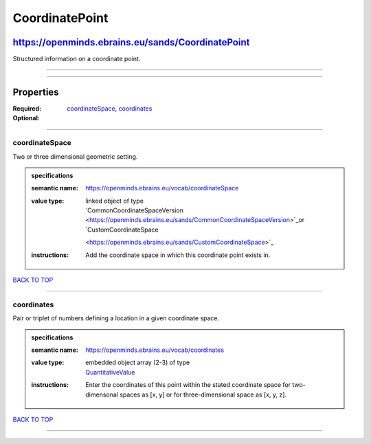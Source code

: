 ###############
CoordinatePoint
###############

**************************************************
https://openminds.ebrains.eu/sands/CoordinatePoint
**************************************************

Structured information on a coordinate point.

------------

------------

**********
Properties
**********

:Required: `coordinateSpace <coordinateSpace_heading_>`_, `coordinates <coordinates_heading_>`_
:Optional:

------------

.. _coordinateSpace_heading:

coordinateSpace
---------------

Two or three dimensional geometric setting.

.. admonition:: specifications

   :semantic name: https://openminds.ebrains.eu/vocab/coordinateSpace
   :value type: | linked object of type
                | `CommonCoordinateSpaceVersion <https://openminds.ebrains.eu/sands/CommonCoordinateSpaceVersion>`_or `CustomCoordinateSpace
                <https://openminds.ebrains.eu/sands/CustomCoordinateSpace>`_
   :instructions: Add the coordinate space in which this coordinate point exists in.

`BACK TO TOP <CoordinatePoint_>`_

------------

.. _coordinates_heading:

coordinates
-----------

Pair or triplet of numbers defining a location in a given coordinate space.

.. admonition:: specifications

   :semantic name: https://openminds.ebrains.eu/vocab/coordinates
   :value type: | embedded object array \(2-3\) of type
                | `QuantitativeValue <https://openminds.ebrains.eu/core/QuantitativeValue>`_
   :instructions: Enter the coordinates of this point within the stated coordinate space for two-dimensonal spaces as [x, y] or for three-dimensional space as
      [x, y, z].

`BACK TO TOP <CoordinatePoint_>`_

------------

